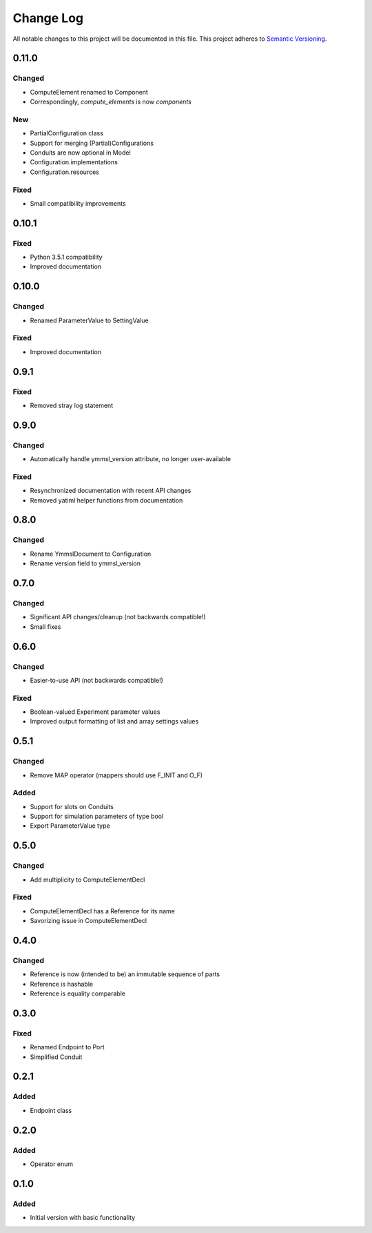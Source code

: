 ###########
Change Log
###########

All notable changes to this project will be documented in this file.
This project adheres to `Semantic Versioning <http://semver.org/>`_.

0.11.0
******

Changed
-------

* ComputeElement renamed to Component
* Correspondingly, `compute_elements` is now `components`

New
---

* PartialConfiguration class
* Support for merging (Partial)Configurations
* Conduits are now optional in Model
* Configuration.implementations
* Configuration.resources

Fixed
-----

* Small compatibility improvements


0.10.1
******

Fixed
-----

* Python 3.5.1 compatibility
* Improved documentation

0.10.0
******

Changed
-------

* Renamed ParameterValue to SettingValue

Fixed
-----

* Improved documentation

0.9.1
*****

Fixed
-----

* Removed stray log statement

0.9.0
*****

Changed
-------

* Automatically handle ymmsl_version attribute, no longer user-available

Fixed
-----

* Resynchronized documentation with recent API changes
* Removed yatiml helper functions from documentation

0.8.0
*****

Changed
-------

* Rename YmmslDocument to Configuration
* Rename version field to ymmsl_version

0.7.0
*****

Changed
-------

* Significant API changes/cleanup (not backwards compatible!)
* Small fixes


0.6.0
*****

Changed
-------

* Easier-to-use API (not backwards compatible!)

Fixed
-----

* Boolean-valued Experiment parameter values
* Improved output formatting of list and array settings values


0.5.1
*****

Changed
-------

* Remove MAP operator (mappers should use F_INIT and O_F)

Added
-----

* Support for slots on Conduits
* Support for simulation parameters of type bool
* Export ParameterValue type


0.5.0
*****

Changed
-------

* Add multiplicity to ComputeElementDecl

Fixed
-----

* ComputeElementDecl has a Reference for its name
* Savorizing issue in ComputeElementDecl


0.4.0
*****

Changed
-------

* Reference is now (intended to be) an immutable sequence of parts
* Reference is hashable
* Reference is equality comparable


0.3.0
*****

Fixed
-----

* Renamed Endpoint to Port
* Simplified Conduit


0.2.1
*****

Added
-----

* Endpoint class


0.2.0
*****

Added
-----

* Operator enum


0.1.0
*****

Added
-----

* Initial version with basic functionality
